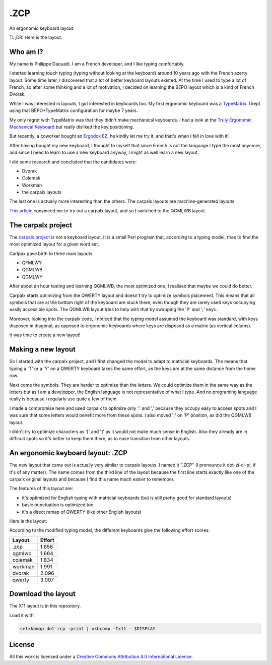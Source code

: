 ======
 .ZCP
======

An ergonomic keyboard layout.

TL;DR: `Here <layout-picture_>`_ is the layout.

Who am I?
=========

My name is Philippe Daouadi. I am a French developer, and I like typing comfortably.

I started learning touch typing (typing without looking at the keyboard) around
10 years ago with the French azerty layout. Some time later, I discovered that a
lot of better keyboard layouts existed. At the time I used to type a lot of
French, so after some thinking and a lot of motivation, I decided on learning
the BÉPO layout which is a kind of French Dvorak.

While I was interested in layouts, I got interested in keyboards too. My first
ergonomic keyboard was a `TypeMatrix <http://typematrix.com>`_. I kept using
that BÉPO+TypeMatrix configuration for maybe 7 years.

My only regret with TypeMatrix was that they didn't make mechanical keyboards. I
had a look at the `Truly Ergonomic Mechanical Keyboard
<https://www.trulyergonomic.com/store/truly-ergonomic-mechanical-keyboard-soft-tactile-kailh-cherry-mx-compatible-brown-keyswitches-229-english>`_
but really disliked the key positioning.

But recently, a coworker bought an `Ergodox EZ <https://ergodox-ez.com>`_, he
kindly let me try it, and that's when I fell in love with it!

After having bought my new keyboard, I thought to myself that since French is
not the language I type the most anymore, and since I need to learn to use a new
keyboard anyway, I might as well learn a new layout.

I did some research and concluded that the candidates were:

- Dvorak
- Colemak
- Workman
- the carpalx layouts

The last one is actually more interesting than the others. The carpalx layouts
are machine-generated layouts.

`This article
<http://pinouchon.github.io/keyboard/layouts/2016/03/07/layouts-review-dvorak-vs-colemak-vs-carpalx-vs-workman.html>`_
convinced me to try out a carpalx layout, and so I switched to the QGMLWB
layout.

The carpalx project
===================

The `carpalx project <http://mkweb.bcgsc.ca/carpalx/>`_ is not a keyboard
layout.  It is a small Perl program that, according to a typing model, tries to
find the most optimized layout for a given word set.

Carlpax gave birth to three main layouts:

- QFMLWY
- QGMLWB
- QGMLWY

After about an hour testing and learning QGMLWB, the most optimized one, I
realised that maybe we could do better.

Carpalx starts optimizing from the QWERTY layout and doesn't try to optimize
symbols placement. This means that all symbols that are at the bottom right of
the keyboard are stuck there, even though they are rarely used keys occupying
easily accessible spots. The QGMLWB layout tries to help with that by swapping
the 'P' and ';' keys.

Moreover, looking into the carpalx code, I noticed that the typing model assumed
the keyboard was standard, with keys disposed in diagonal, as opposed to
ergonomic keyboards where keys are disposed as a matrix (as vertical colums).

It was time to create a new layout!

Making a new layout
===================

So I started with the carpalx project, and I first changed the model to adapt to
matricial keyboards. The means that typing a 'T' or a 'Y' on a QWERTY keyboard
takes the same effort, as the keys are at the same distance from the home row.

Next come the symbols. They are harder to optimize than the letters. We could
optimize them in the same way as the letters but as I am a developper, the
English language is not representative of what I type. And no programing
language really is because I regularly use quite a few of them.

I made a compromise here and used carpalx to optimize only '.' and ',' because
they occupy easy to access spots and I was sure that some letters would benefit
more from these spots. I also moved ';' on 'P' position, as did the QGMLWB
layout.

I didn't try to optimize characters as '[' and ']' as it would not make much
sense in English. Also they already are in difficult spots so it's better to
keep them there, as to ease transition from other layouts.

An ergonomic keyboard layout: .ZCP
==================================

The new layout that came out is actually very similar to carpalx layouts. I
named it ".ZCP" (I pronounce it dot-zi-ci-pi, if it's of any matter). The name
comes from the third line of the layout because the first line starts exactly
like one of the carpalx original layouts and because I find this name much
easier to remember.

The features of this layout are:

- it's optimized for English typing with matricial keyboards (but is still
  pretty good for standard layouts)
- basic punctuation is optimized too
- it's a direct remap of QWERTY (like other English layouts)

.. _layout-picture:

Here is the layout:

.. image:: dot-zcp.png

According to the modified typing model, the different keyboards give the
following effort scores:

======== =======
Layout   Effort
======== =======
.zcp     1.656
qgmlwb   1.664
colemak  1.834
workman  1.991
dvorak   2.096
qwerty   3.007
======== =======

Download the layout
===================

The X11 layout is in this repository.

Load it with:

.. code-block:: shell

  setxkbmap dot-zcp -print | xkbcomp -Ix11 - $DISPLAY

License
=======

.. image:: https://i.creativecommons.org/l/by/4.0/80x15.png
    :target: http://creativecommons.org/licenses/by/4.0/
    :alt: Creative Commons License

All this work is licensed under a `Creative Commons Attribution 4.0
International License <http://creativecommons.org/licenses/by/4.0/>`_.
